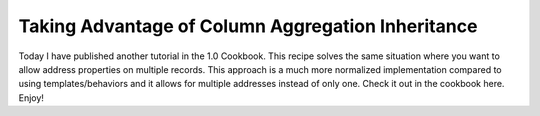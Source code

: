 Taking Advantage of Column Aggregation Inheritance
==================================================

Today I have published another tutorial in the 1.0 Cookbook. This
recipe solves the same situation where you want to allow address
properties on multiple records. This approach is a much more
normalized implementation compared to using templates/behaviors and
it allows for multiple addresses instead of only one. Check it out
in the cookbook here. Enjoy!



.. author:: jwage 
.. categories:: none
.. tags:: none
.. comments::

